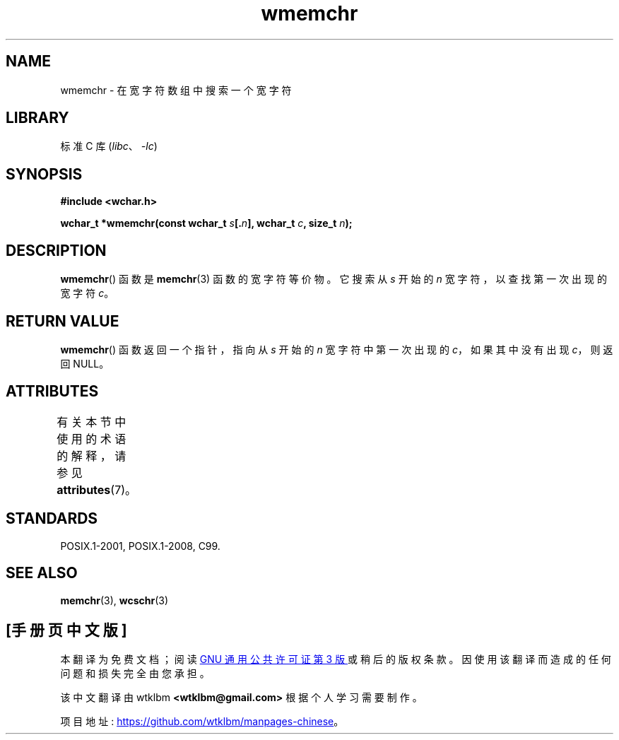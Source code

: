 .\" -*- coding: UTF-8 -*-
'\" t
.\" Copyright (c) Bruno Haible <haible@clisp.cons.org>
.\"
.\" SPDX-License-Identifier: GPL-2.0-or-later
.\"
.\" References consulted:
.\"   GNU glibc-2 source code and manual
.\"   Dinkumware C library reference http://www.dinkumware.com/
.\"   OpenGroup's Single UNIX specification http://www.UNIX-systems.org/online.html
.\"   ISO/IEC 9899:1999
.\"
.\"*******************************************************************
.\"
.\" This file was generated with po4a. Translate the source file.
.\"
.\"*******************************************************************
.TH wmemchr 3 2022\-12\-15 "Linux man\-pages 6.03" 
.SH NAME
wmemchr \- 在宽字符数组中搜索一个宽字符
.SH LIBRARY
标准 C 库 (\fIlibc\fP、\fI\-lc\fP)
.SH SYNOPSIS
.nf
\fB#include <wchar.h>\fP
.PP
\fBwchar_t *wmemchr(const wchar_t \fP\fIs\fP\fB[.\fP\fIn\fP\fB], wchar_t \fP\fIc\fP\fB, size_t \fP\fIn\fP\fB);\fP
.fi
.SH DESCRIPTION
\fBwmemchr\fP() 函数是 \fBmemchr\fP(3) 函数的宽字符等价物。 它搜索从 \fIs\fP 开始的 \fIn\fP 宽字符，以查找第一次出现的宽字符
\fIc\fP。
.SH "RETURN VALUE"
\fBwmemchr\fP() 函数返回一个指针，指向从 \fIs\fP 开始的 \fIn\fP 宽字符中第一次出现的 \fIc\fP，如果其中没有出现 \fIc\fP，则返回
NULL。
.SH ATTRIBUTES
有关本节中使用的术语的解释，请参见 \fBattributes\fP(7)。
.ad l
.nh
.TS
allbox;
lbx lb lb
l l l.
Interface	Attribute	Value
T{
\fBwmemchr\fP()
T}	Thread safety	MT\-Safe
.TE
.hy
.ad
.sp 1
.SH STANDARDS
POSIX.1\-2001, POSIX.1\-2008, C99.
.SH "SEE ALSO"
\fBmemchr\fP(3), \fBwcschr\fP(3)
.PP
.SH [手册页中文版]
.PP
本翻译为免费文档；阅读
.UR https://www.gnu.org/licenses/gpl-3.0.html
GNU 通用公共许可证第 3 版
.UE
或稍后的版权条款。因使用该翻译而造成的任何问题和损失完全由您承担。
.PP
该中文翻译由 wtklbm
.B <wtklbm@gmail.com>
根据个人学习需要制作。
.PP
项目地址:
.UR \fBhttps://github.com/wtklbm/manpages-chinese\fR
.ME 。

